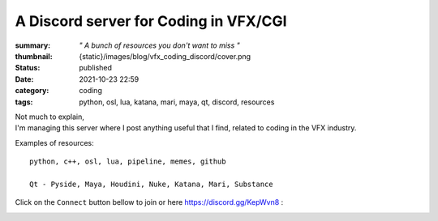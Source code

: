 A Discord server for Coding in VFX/CGI
######################################

:summary: *" A bunch of resources you don't want to miss "*
:thumbnail: {static}/images/blog/vfx_coding_discord/cover.png

:status: published
:date: 2021-10-23 22:59

:category: coding
:tags: python, osl, lua, katana, mari, maya, qt, discord, resources

.. image:: {static}/images/blog/vfx_coding_discord/cover.png
    :target: {static}/images/blog/vfx_coding_discord/cover.png

| Not much to explain,
| I'm managing this server where I post anything useful that I find,
    related to coding in the VFX industry.

Examples of resources:

::

    python, c++, osl, lua, pipeline, memes, github

    Qt - Pyside, Maya, Houdini, Nuke, Katana, Mari, Substance

.. transition:: ~

Click on the ``Connect`` button bellow to join or here `https://discord.gg/KepWvn8 <https://discord.gg/KepWvn8>`_ :

.. container:: m-col-none

    .. raw:: html

        <iframe src="https://discord.com/widget?id=718106101773500527&theme=dark" width="100%" height="160" allowtransparency="true" frameborder="0" sandbox="allow-popups allow-popups-to-escape-sandbox allow-same-origin allow-scripts"></iframe>


